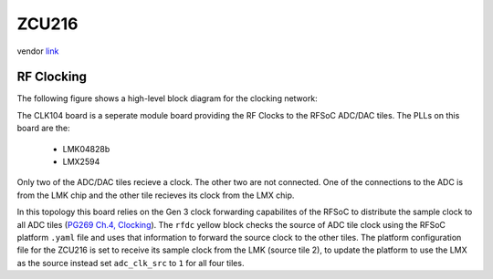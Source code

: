 ZCU216
======

vendor `link <zcu216_>`_

.. image:: ../../../_static/img/rfsoc/readme/zcu216.jpeg

RF Clocking
-----------

The following figure shows a high-level block diagram for the clocking network:

.. image:: ../../../_static/img/rfsoc/readme/clk-zcu216.png

The CLK104 board is a seperate module board providing the RF Clocks to the RFSoC
ADC/DAC tiles. The PLLs on this board are the:

  * LMK04828b
  * LMX2594

Only two of the ADC/DAC tiles recieve a clock. The other two are
not connected. One of the connections to the ADC is from the LMK chip and the
other tile recieves its clock from the LMX chip.

In this topology this board relies on the Gen 3 clock forwarding capabilites of
the RFSoC to distribute the sample clock to all ADC tiles (`PG269 Ch.4,
Clocking <pg269_>`_). The ``rfdc`` yellow block checks the source of ADC tile clock
using the RFSoC platform ``.yaml`` file and uses that information to forward the
source clock to the other tiles. The platform configuration file for the ZCU216
is set to receive its sample clock from the LMK (source tile 2), to update the
platform to use the LMX as the source instead set ``adc_clk_src`` to ``1`` for all
four tiles.

.. _zcu216: https://www.xilinx.com/products/boards-and-kits/zcu216.html
.. _pg269: https://www.xilinx.com/support/documentation/ip_documentation/usp_rf_data_converter/v2_4/pg269-rf-data-converter.pdf
